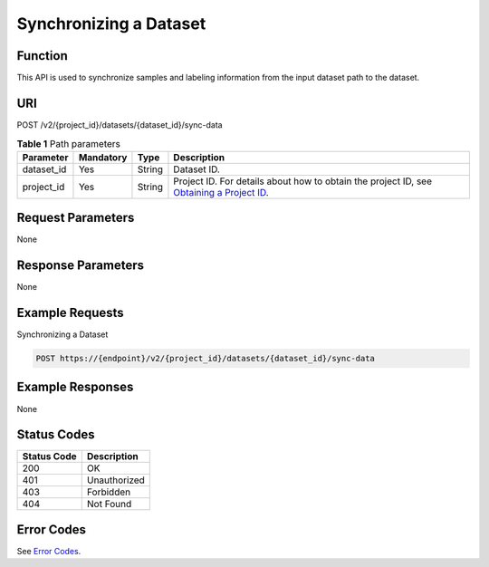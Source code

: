 Synchronizing a Dataset
=======================

Function
--------

This API is used to synchronize samples and labeling information from the input dataset path to the dataset.

URI
---

POST /v2/{project_id}/datasets/{dataset_id}/sync-data

.. table:: **Table 1** Path parameters

   +------------+-----------+--------+------------------------------------------------------------------------------------------------------------------------------------------------------------+
   | Parameter  | Mandatory | Type   | Description                                                                                                                                                |
   +============+===========+========+============================================================================================================================================================+
   | dataset_id | Yes       | String | Dataset ID.                                                                                                                                                |
   +------------+-----------+--------+------------------------------------------------------------------------------------------------------------------------------------------------------------+
   | project_id | Yes       | String | Project ID. For details about how to obtain the project ID, see `Obtaining a Project ID <../../common_parameters/obtaining_a_project_id_and_name.html>`__. |
   +------------+-----------+--------+------------------------------------------------------------------------------------------------------------------------------------------------------------+

Request Parameters
------------------

None

Response Parameters
-------------------

None

Example Requests
----------------

Synchronizing a Dataset

.. code-block::

   POST https://{endpoint}/v2/{project_id}/datasets/{dataset_id}/sync-data

Example Responses
-----------------

None

Status Codes
------------



.. _SyncDataSourcestatuscode:

=========== ============
Status Code Description
=========== ============
200         OK
401         Unauthorized
403         Forbidden
404         Not Found
=========== ============

Error Codes
-----------

See `Error Codes <../../common_parameters/error_codes.html>`__.


